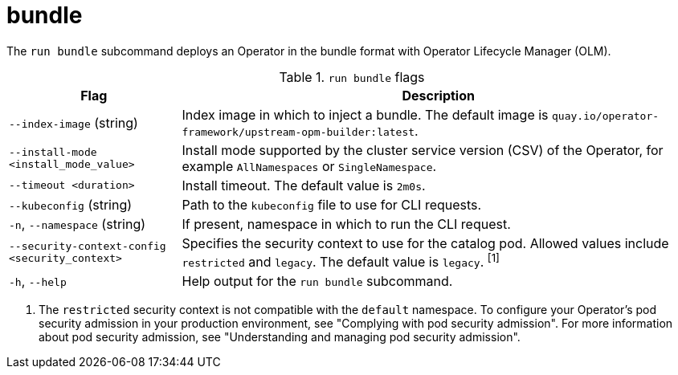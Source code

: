 // Module included in the following assemblies:
//
// * cli_reference/osdk/cli-osdk-ref.adoc
// * operators/operator_sdk/osdk-cli-ref.adoc

:_content-type: REFERENCE
[id="osdk-cli-ref-run-bundle_{context}"]
= bundle

The `run bundle` subcommand deploys an Operator in the bundle format with Operator Lifecycle Manager (OLM).

.`run bundle` flags
[options="header",cols="1,3"]
|===
|Flag |Description

|`--index-image` (string)
|Index image in which to inject a bundle. The default image is `quay.io/operator-framework/upstream-opm-builder:latest`.

|`--install-mode <install_mode_value>`
|Install mode supported by the cluster service version (CSV) of the Operator, for example `AllNamespaces` or `SingleNamespace`.

|`--timeout <duration>`
|Install timeout. The default value is `2m0s`.

|`--kubeconfig` (string)
|Path to the `kubeconfig` file to use for CLI requests.

|`-n`, `--namespace` (string)
|If present, namespace in which to run the CLI request.

|`--security-context-config <security_context>`
|Specifies the security context to use for the catalog pod. Allowed values include `restricted` and `legacy`. The default value is `legacy`. ^[1]^

|`-h`, `--help`
|Help output for the `run bundle` subcommand.

|===
[.small]
--
1. The `restricted` security context is not compatible with the `default` namespace. To configure your Operator's pod security admission in your production environment, see "Complying with pod security admission". For more information about pod security admission, see "Understanding and managing pod security admission".
--
